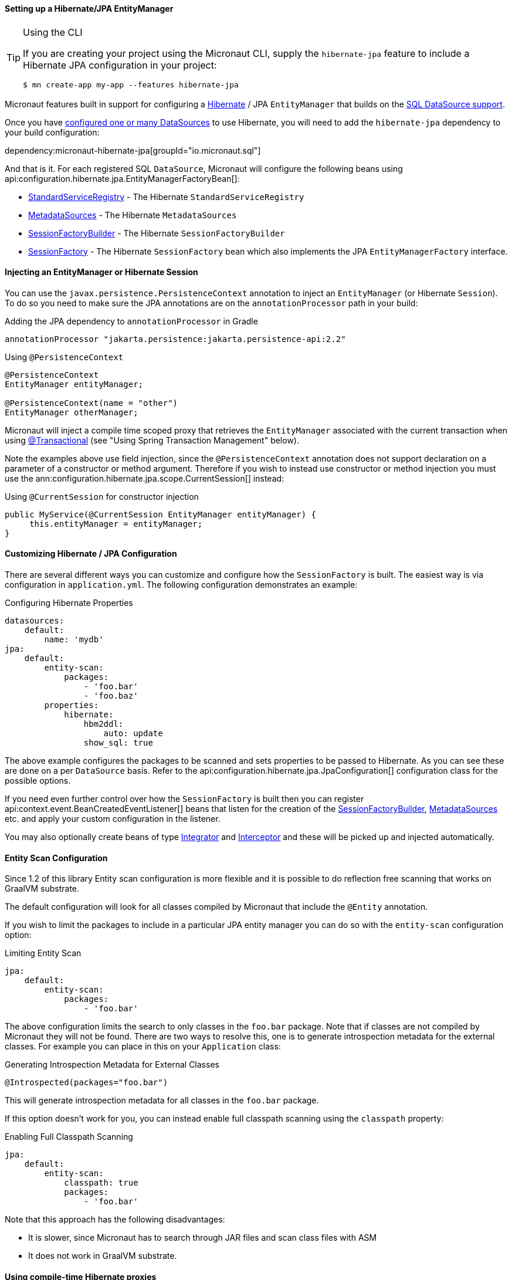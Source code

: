 ==== Setting up a Hibernate/JPA EntityManager

[TIP]
.Using the CLI
====
If you are creating your project using the Micronaut CLI, supply the `hibernate-jpa` feature to include a Hibernate JPA configuration in your project:
----
$ mn create-app my-app --features hibernate-jpa
----
====

Micronaut features built in support for configuring a http://hibernate.org[Hibernate] / JPA `EntityManager` that builds on the <<jdbc, SQL DataSource support>>.

Once you have <<jdbc, configured one or many DataSources>> to use Hibernate, you will need to add the `hibernate-jpa` dependency to your build configuration:

dependency:micronaut-hibernate-jpa[groupId="io.micronaut.sql"]

And that is it. For each registered SQL `DataSource`, Micronaut will configure the following beans using api:configuration.hibernate.jpa.EntityManagerFactoryBean[]:

* link:{hibernateapi}/org/hibernate/boot/registry/StandardServiceRegistry.html[StandardServiceRegistry] - The Hibernate `StandardServiceRegistry`
* link:{hibernateapi}/org/hibernate/boot/MetadataSources.html[MetadataSources] - The Hibernate `MetadataSources`
* link:{hibernateapi}/org/hibernate/boot/SessionFactoryBuilder.html[SessionFactoryBuilder] - The Hibernate `SessionFactoryBuilder`
* link:{hibernateapi}/org/hibernate/SessionFactory.html[SessionFactory] - The Hibernate `SessionFactory` bean which also implements the JPA `EntityManagerFactory` interface.

==== Injecting an EntityManager or Hibernate Session

You can use the `javax.persistence.PersistenceContext` annotation to inject an `EntityManager` (or Hibernate `Session`). To do so you need to make sure the JPA annotations are on the `annotationProcessor` path in your build:

[source,groovy]
.Adding the JPA dependency to `annotationProcessor` in Gradle
----
annotationProcessor "jakarta.persistence:jakarta.persistence-api:2.2"
----

[source,java]
.Using `@PersistenceContext`
----
@PersistenceContext
EntityManager entityManager;

@PersistenceContext(name = "other")
EntityManager otherManager;
----

Micronaut will inject a compile time scoped proxy that retrieves the `EntityManager` associated with the current transaction when using https://docs.spring.io/spring-framework/docs/current/javadoc-api/org/springframework/transaction/annotation/Transactional.html[@Transactional] (see "Using Spring Transaction Management" below).

Note the examples above use field injection, since the `@PersistenceContext` annotation does not support declaration on a parameter of a constructor or method argument. Therefore if you wish to instead use constructor or method injection you must use the ann:configuration.hibernate.jpa.scope.CurrentSession[] instead:

[source,java]
.Using `@CurrentSession` for constructor injection
----
public MyService(@CurrentSession EntityManager entityManager) {
     this.entityManager = entityManager;
}
----


==== Customizing Hibernate / JPA Configuration

There are several different ways you can customize and configure how the `SessionFactory` is built. The easiest way is via configuration in `application.yml`. The following configuration demonstrates an example:

.Configuring Hibernate Properties
[source,yaml]
----
datasources:
    default:
        name: 'mydb'
jpa:
    default:
        entity-scan:
            packages:
                - 'foo.bar'
                - 'foo.baz'
        properties:
            hibernate:
                hbm2ddl:
                    auto: update
                show_sql: true
----

The above example configures the packages to be scanned and sets properties to be passed to Hibernate. As you can see these are done on a per `DataSource` basis. Refer to the api:configuration.hibernate.jpa.JpaConfiguration[] configuration class for the possible options.

If you need even further control over how the `SessionFactory` is built then you can register api:context.event.BeanCreatedEventListener[] beans that listen for the creation of the link:{hibernateapi}/org/hibernate/boot/SessionFactoryBuilder.html[SessionFactoryBuilder], link:{hibernateapi}/org/hibernate/boot/MetadataSources.html[MetadataSources] etc. and apply your custom configuration in the listener.

You may also optionally create beans of type link:{hibernateapi}/org/hibernate/integrator/spi/Integrator.html[Integrator] and link:{hibernateapi}/org/hibernate/Interceptor.html[Interceptor] and these will be picked up and injected automatically.

==== Entity Scan Configuration

Since 1.2 of this library Entity scan configuration is more flexible and it is possible to do reflection free scanning that works on GraalVM substrate.

The default configuration will look for all classes compiled by Micronaut that include the `@Entity` annotation.

If you wish to limit the packages to include in a particular JPA entity manager you can do so with the `entity-scan` configuration option:

.Limiting Entity Scan
[source,yaml]
----
jpa:
    default:
        entity-scan:
            packages:
                - 'foo.bar'
----

The above configuration limits the search to only classes in the `foo.bar` package. Note that if classes are not compiled by Micronaut they will not be found. There are two ways to resolve this, one is to generate introspection metadata for the external classes. For example you can place in this on your `Application` class:

.Generating Introspection Metadata for External Classes
[source,java]
----
@Introspected(packages="foo.bar")
----

This will generate introspection metadata for all classes in the `foo.bar` package.

If this option doesn't work for you, you can instead enable full classpath scanning using the `classpath` property:

.Enabling Full Classpath Scanning
[source,yaml]
----
jpa:
    default:
        entity-scan:
            classpath: true
            packages:
                - 'foo.bar'
----

Note that this approach has the following disadvantages:

* It is slower, since Micronaut has to search through JAR files and scan class files with ASM
* It does not work in GraalVM substrate.

==== Using compile-time Hibernate proxies

Hibernate uses a proxy object to implement lazy loading with a default implementation generating a proxy during the runtime.

This has a few disadvantages:

* Runtime class generation can affect startup and runtime performance
* Environments like GraalVM don't support it

If you wish to use lazy entity associations and avoid runtime proxies you can enable compile-time proxies:
[source,yaml]
----
jpa:
  default:
    compile-time-hibernate-proxies: true
----

Compile-time proxies require for an entity which needs to have a proxy to be annotated with `@GenerateProxy`:

For example:

[source,java]
----
@Entity
public class Pet {

    @ManyToOne(fetch = FetchType.LAZY)
    private Owner owner;

    //...
}
----

The entity `Owner` needs to be annotated with `@GenerateProxy` to have a proxy generated and the compile-time.

[source,java]
----
@Entity
@GenerateProxy
public class Owner {
    //...
}
----

[NOTE]
Compile-time proxies are enabled by default for GraalVM environment.


==== Using Spring Transaction Management

Since 2.0, by default Micronaut-based transaction management is enabled. Thus on any service you can use the `io.micronaut.transaction.annotation.TransactionalAdvice` annotation (or the `javax.transaction.Transactional` annotation if you include the `micronaut-data-processor` dependency in your annotation processor configuration).

If you wish to use Spring-based transaction management instead you should add the following dependency:

dependency:micronaut-hibernate-jpa-spring[groupId="io.micronaut.sql"]

Which will enable configuration of the Spring transaction management instead.

==== Understanding LazyInitializationException

Micronaut is built on Netty which is based on a non-blocking, event loop model. JDBC and Hibernate are blocking APIs and hence when they are used in a Micronaut application the work is shifted to a blocking I/O thread pool.

When using https://docs.spring.io/spring-framework/docs/current/javadoc-api/org/springframework/transaction/annotation/Transactional.html[@Transactional] the Hibernate `Session` will only be open for the duration of this method execution and then will automatically be closed. This ensures that the blocking operation is kept as short as possible.

There is no notion of OpenSessionInView (OSIV) in Micronaut and never will be, since it is https://vladmihalcea.com/the-open-session-in-view-anti-pattern/[sub-optimal and not recommended]. You should optimize the queries that you write to return all the necessary data Micronaut will need to encode your objects into JSON either by using the appropriate join queries or using a https://vladmihalcea.com/the-best-way-to-map-a-projection-query-to-a-dto-with-jpa-and-hibernate/[data transfer object (DTO)].

If you encounter a `LazyInitializationException` when returning a Hibernate entity from a method it is an indication that your query is suboptimal and you should perform a join.
